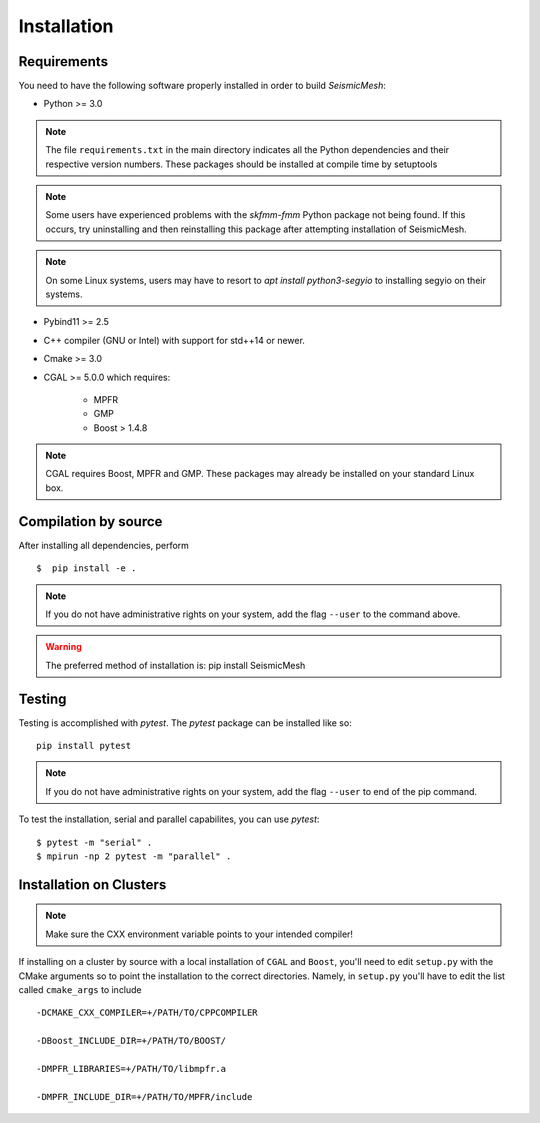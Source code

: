 Installation
============

Requirements
-------------

You need to have the following software properly installed in order to
build *SeismicMesh*:

* Python >= 3.0
.. note ::
    The file ``requirements.txt`` in the main directory indicates all the Python dependencies and their respective version numbers. These packages should be installed at compile time by setuptools
.. note ::
    Some users have experienced  problems with the `skfmm-fmm` Python package not being found. If this occurs, try uninstalling and then reinstalling this package after attempting installation of SeismicMesh.
.. note ::
    On some Linux systems, users may have to resort to `apt install python3-segyio` to installing segyio on their systems.

* Pybind11 >= 2.5

* C++ compiler (GNU or Intel) with support for std++14 or newer.

* Cmake >= 3.0

* CGAL >= 5.0.0 which requires:

    * MPFR

    * GMP

    * Boost > 1.4.8

.. note ::
    CGAL requires Boost, MPFR and GMP. These packages may already be installed on your standard Linux box.




Compilation by source
----------------------

After installing all dependencies, perform ::

$  pip install -e .

.. note ::
    If you do not have administrative rights on your system, add the flag ``--user`` to the command above.

.. warning ::
    The preferred method of installation is: pip install SeismicMesh

Testing
-------

Testing is accomplished with `pytest`. The `pytest` package can be installed like so::

    pip install pytest

.. note ::
    If you do not have administrative rights on your system, add the flag ``--user`` to end of the pip command.

To test the installation, serial and parallel capabilites, you can use `pytest`::

$ pytest -m "serial" .
$ mpirun -np 2 pytest -m "parallel" .

Installation on Clusters
-------------

.. note::
    Make sure the CXX environment variable points to your intended compiler!

If installing on a cluster by source with a local installation of ``CGAL`` and ``Boost``, you'll need to edit ``setup.py`` with the CMake arguments so to point the installation to the correct directories. Namely, in ``setup.py`` you'll have to edit the list called ``cmake_args`` to include ::

  -DCMAKE_CXX_COMPILER=+/PATH/TO/CPPCOMPILER

  -DBoost_INCLUDE_DIR=+/PATH/TO/BOOST/

  -DMPFR_LIBRARIES=+/PATH/TO/libmpfr.a

  -DMPFR_INCLUDE_DIR=+/PATH/TO/MPFR/include

